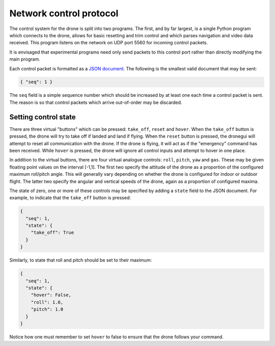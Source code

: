 Network control protocol
========================

The control system for the drone is split into two programs. The first, and by
far largest, is a single Python program which connects to the drone, allows for
basic resetting and trim control and which parses navigation and video data
received. This program listens on the network on UDP port 5560 for incoming
control packets.

It is envisaged that experimental programs need only send packets to this
control port rather than directly modifying the main program.

Each control packet is formatted as a `JSON document <http://javascript.org/>`_. The
following is the smallest valid document that may be sent:

.. code-block:: javascript

  { "seq": 1 }

The ``seq`` field is a simple sequence number which should be increased by at
least one each time a control packet is sent. The reason is so that control
packets which arrive out-of-order may be discarded.

Setting control state
---------------------

There are three virtual "buttons" which can be pressed: ``take_off``, ``reset``
and ``hover``. When the ``take_off`` button is pressed, the drone will try to
take off if landed and land if flying. When the ``reset`` button is pressed,
the dronegui will attempt to reset all communication with the drone. If the
drone is flying, it will act as if the "emergency" command has been received.
While ``hover`` is pressed, the drone will ignore all control inputs and
attempt to hover in one place.

In addition to the virtual buttons, there are four virtual analogue controls:
``roll``, ``pitch``, ``yaw`` and ``gas``. These may be given floating point
values on the interval [-1,1]. The first two specify the attitude of the drone
as a proportion of the configured maximum roll/pitch angle. This will generally
vary depending on whether the drone is configured for indoor or outdoor flight.
The latter two specify the angular and vertical speeds of the drone, again as a
proportion of configured maxima.

The state of zero, one or more of these controls may be specified by adding a
``state`` field to the JSON document. For example, to indicate that the
``take_off`` button is pressed:

.. code-block:: javascript

  {
    "seq": 1,
    "state": {
      "take_off": True
    }
  }

Similarly, to state that roll and pitch should be set to their maximum:

.. code-block:: javascript

  {
    "seq": 1,
    "state": {
      "hover": False,
      "roll": 1.0,
      "pitch": 1.0
    }
  }

Notice how one must remember to set ``hover`` to false to ensure that the drone
follows your command.

.. vim:spell:spelllang=en_gb
